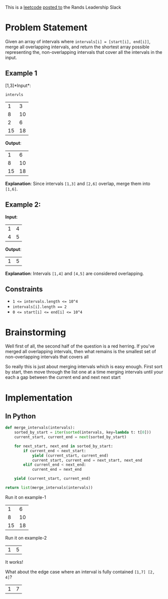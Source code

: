 #+OPTIONS: toc:nil
#+OPTIONS: html-postamble:nil

This is a [[https://leetcode.com/problems/merge-intervals/description/][leetcode]] [[https://rands-leadership.slack.com/archives/CEX9Y74DB/p1724196987741039?thread_ts=1724195920.502929&cid=CEX9Y74DB][posted to]] the Rands Leadership Slack

* Problem Statement
Given an array of intervals where ~intervals[i] = [start[i], end[i]]~, merge all overlapping intervals, and return the shortest array possible representing the, non-overlapping intervals that cover all the intervals in the input.

** Example 1

  [1,3]*Input*:

  ~intervls~

  #+name: example-1/input/intervals
  |  1 |  3 |
  |  8 | 10 |
  |  2 |  6 |
  | 15 | 18 |

  *Output*:

  #+name: example-1/output
  |  1 |  6 |
  |  8 | 10 |
  | 15 | 18 |

  *Explanation*: Since intervals ~[1,3]~ and ~[2,6]~ overlap, merge them into ~[1,6]~.

**   Example 2:

  *Input*:
  #+name: example-2/input/intervals
  | 1 | 4 |
  | 4 | 5 |

  *Output*:
  #+name: example-2/output
  | 1 | 5 |

  *Explanation*: Intervals ~[1,4]~ and ~[4,5]~ are considered overlapping.

** Constraints

- ~1 <= intervals.length <= 10^4~
- ~intervals[i].length == 2~
- ~0 <= start[i] <= end[i] <= 10^4~

* Brainstorming

Well first of all, the second half of the question is a red herring. If you've merged all overlapping intervals, then what remains is the smallest set of non-overlapping intervals that covers all

So really this is just about merging intervals which is easy enough. First sort by start, then move through the list one at a time merging intervals until your each a gap between the current end and next next start

* Implementation
:PROPERTIES:
:header-args: :noweb strip-export :exports both :eval never-export
:END:

** In Python

#+name: python/merge-intervals
#+begin_src python :var intervals=example-1/input/intervals
  def merge_intervals(intervals):
      sorted_by_start = iter(sorted(intervals, key=lambda t: t[0]))
      current_start, current_end = next(sorted_by_start)

      for next_start, next_end in sorted_by_start:
          if current_end < next_start:
              yield (current_start, current_end)
              current_start, current_end = next_start, next_end
          elif current_end < next_end:
              current_end = next_end

      yield (current_start, current_end)

  return list(merge_intervals(intervals))
#+end_src

Run it on example-1

#+call: python/merge-intervals(intervals=example-1/input/intervals)

#+RESULTS:
|  1 |  6 |
|  8 | 10 |
| 15 | 18 |

Run it on example-2

#+call: python/merge-intervals(intervals=example-2/input/intervals)

#+RESULTS:
| 1 | 5 |

It works!

What about the edge case where an interval is fully contained ~[1,7] [2, 4]~?


#+call: python/merge-intervals(intervals='((1 7) (2 4)))

#+RESULTS:
| 1 | 7 |
